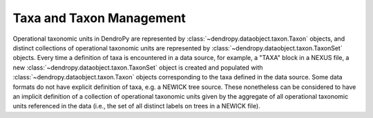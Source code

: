 *************************
Taxa and Taxon Management
*************************

Operational taxonomic units in DendroPy are represented by :class:`~dendropy.dataobject.taxon.Taxon` objects, and distinct collections of operational taxonomic units are represented by :class:`~dendropy.dataobject.taxon.TaxonSet` objects.
Every time a definition of taxa is encountered in a data source, for example, a "TAXA" block in a NEXUS file, a new :class:`~dendropy.dataobject.taxon.TaxonSet` object is created and populated with :class:`~dendropy.dataobject.taxon.Taxon` objects corresponding to the taxa defined in the data source.
Some data formats do not have explicit definition of taxa, e.g. a NEWICK tree source.
These nonetheless can be considered to have an implicit definition of a collection of operational taxonomic units given by the aggregate of all operational taxonomic units referenced in the data (i.e., the set of all distinct labels on trees in a NEWICK file).
